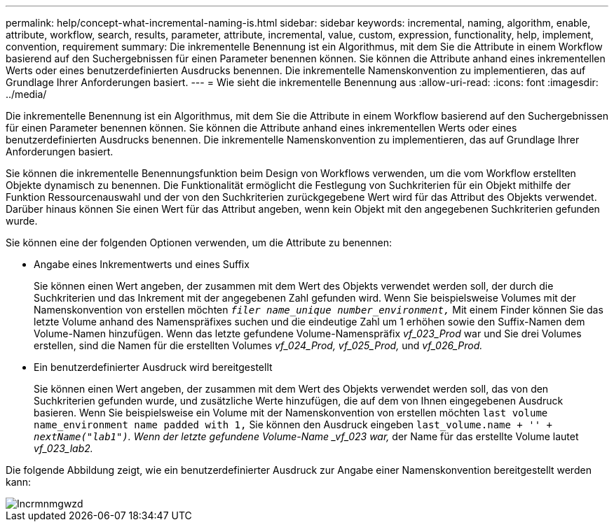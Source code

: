 ---
permalink: help/concept-what-incremental-naming-is.html 
sidebar: sidebar 
keywords: incremental, naming, algorithm, enable, attribute, workflow, search, results, parameter, attribute, incremental, value, custom, expression, functionality, help, implement, convention, requirement 
summary: Die inkrementelle Benennung ist ein Algorithmus, mit dem Sie die Attribute in einem Workflow basierend auf den Suchergebnissen für einen Parameter benennen können. Sie können die Attribute anhand eines inkrementellen Werts oder eines benutzerdefinierten Ausdrucks benennen. Die inkrementelle Namenskonvention zu implementieren, das auf Grundlage Ihrer Anforderungen basiert. 
---
= Wie sieht die inkrementelle Benennung aus
:allow-uri-read: 
:icons: font
:imagesdir: ../media/


[role="lead"]
Die inkrementelle Benennung ist ein Algorithmus, mit dem Sie die Attribute in einem Workflow basierend auf den Suchergebnissen für einen Parameter benennen können. Sie können die Attribute anhand eines inkrementellen Werts oder eines benutzerdefinierten Ausdrucks benennen. Die inkrementelle Namenskonvention zu implementieren, das auf Grundlage Ihrer Anforderungen basiert.

Sie können die inkrementelle Benennungsfunktion beim Design von Workflows verwenden, um die vom Workflow erstellten Objekte dynamisch zu benennen. Die Funktionalität ermöglicht die Festlegung von Suchkriterien für ein Objekt mithilfe der Funktion Ressourcenauswahl und der von den Suchkriterien zurückgegebene Wert wird für das Attribut des Objekts verwendet. Darüber hinaus können Sie einen Wert für das Attribut angeben, wenn kein Objekt mit den angegebenen Suchkriterien gefunden wurde.

Sie können eine der folgenden Optionen verwenden, um die Attribute zu benennen:

* Angabe eines Inkrementwerts und eines Suffix
+
Sie können einen Wert angeben, der zusammen mit dem Wert des Objekts verwendet werden soll, der durch die Suchkriterien und das Inkrement mit der angegebenen Zahl gefunden wird. Wenn Sie beispielsweise Volumes mit der Namenskonvention von erstellen möchten `_filer name_unique number_environment,_` Mit einem Finder können Sie das letzte Volume anhand des Namenspräfixes suchen und die eindeutige Zahl um 1 erhöhen sowie den Suffix-Namen dem Volume-Namen hinzufügen. Wenn das letzte gefundene Volume-Namenspräfix _vf_023_Prod_ war und Sie drei Volumes erstellen, sind die Namen für die erstellten Volumes _vf_024_Prod, vf_025_Prod,_ und _vf_026_Prod._

* Ein benutzerdefinierter Ausdruck wird bereitgestellt
+
Sie können einen Wert angeben, der zusammen mit dem Wert des Objekts verwendet werden soll, das von den Suchkriterien gefunden wurde, und zusätzliche Werte hinzufügen, die auf dem von Ihnen eingegebenen Ausdruck basieren. Wenn Sie beispielsweise ein Volume mit der Namenskonvention von erstellen möchten `last volume name_environment name padded with 1,` Sie können den Ausdruck eingeben `last_volume.name + '_' + nextName("lab1")`. Wenn der letzte gefundene Volume-Name _vf_023 war,_ der Name für das erstellte Volume lautet _vf_023_lab2._



Die folgende Abbildung zeigt, wie ein benutzerdefinierter Ausdruck zur Angabe einer Namenskonvention bereitgestellt werden kann:

image::../media/incrmnmgwzd.png[Incrmnmgwzd]
